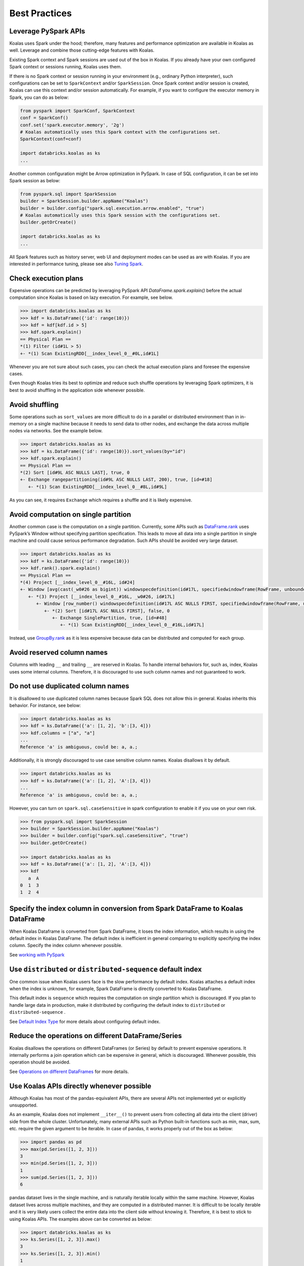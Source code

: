 ==============
Best Practices
==============

Leverage PySpark APIs
---------------------

Koalas uses Spark under the hood; therefore, many features and performance optimization are available
in Koalas as well. Leverage and combine those cutting-edge features with Koalas.

Existing Spark context and Spark sessions are used out of the box in Koalas. If you already have your own
configured Spark context or sessions running, Koalas uses them.

If there is no Spark context or session running in your environment (e.g., ordinary Python interpreter),
such configurations can be set to ``SparkContext`` and/or ``SparkSession``.
Once Spark context and/or session is created, Koalas can use this context and/or session automatically.
For example, if you want to configure the executor memory in Spark, you can do as below:

.. code-block:: python

   from pyspark import SparkConf, SparkContext
   conf = SparkConf()
   conf.set('spark.executor.memory', '2g')
   # Koalas automatically uses this Spark context with the configurations set.
   SparkContext(conf=conf)

   import databricks.koalas as ks
   ...

Another common configuration might be Arrow optimization in PySpark. In case of SQL configuration,
it can be set into Spark session as below:

.. code-block:: python

   from pyspark.sql import SparkSession
   builder = SparkSession.builder.appName("Koalas")
   builder = builder.config("spark.sql.execution.arrow.enabled", "true")
   # Koalas automatically uses this Spark session with the configurations set.
   builder.getOrCreate()

   import databricks.koalas as ks
   ...

All Spark features such as history server, web UI and deployment modes can be used as are with Koalas.
If you are interested in performance tuning, please see also `Tuning Spark <https://spark.apache.org/docs/latest/tuning.html>`_.


Check execution plans
---------------------

Expensive operations can be predicted by leveraging PySpark API `DataFrame.spark.explain()`
before the actual computation since Koalas is based on lazy execution. For example, see below.

.. code-block:: python

   >>> import databricks.koalas as ks
   >>> kdf = ks.DataFrame({'id': range(10)})
   >>> kdf = kdf[kdf.id > 5]
   >>> kdf.spark.explain()
   == Physical Plan ==
   *(1) Filter (id#1L > 5)
   +- *(1) Scan ExistingRDD[__index_level_0__#0L,id#1L]


Whenever you are not sure about such cases, you can check the actual execution plans and
foresee the expensive cases.

Even though Koalas tries its best to optimize and reduce such shuffle operations by leveraging Spark
optimizers, it is best to avoid shuffling in the application side whenever possible.


Avoid shuffling
---------------

Some operations such as ``sort_values`` are more difficult to do in a parallel or distributed
environment than in in-memory on a single machine because it needs to send data to other nodes,
and exchange the data across multiple nodes via networks. See the example below.

.. code-block:: python

   >>> import databricks.koalas as ks
   >>> kdf = ks.DataFrame({'id': range(10)}).sort_values(by="id")
   >>> kdf.spark.explain()
   == Physical Plan ==
   *(2) Sort [id#9L ASC NULLS LAST], true, 0
   +- Exchange rangepartitioning(id#9L ASC NULLS LAST, 200), true, [id=#18]
      +- *(1) Scan ExistingRDD[__index_level_0__#8L,id#9L]

As you can see, it requires ``Exchange`` which requires a shuffle and it is likely expensive.


Avoid computation on single partition
-------------------------------------

Another common case is the computation on a single partition. Currently, some APIs such as
`DataFrame.rank <https://koalas.readthedocs.io/en/latest/reference/api/databricks.koalas.DataFrame.rank.html>`_
uses PySpark’s Window without specifying partition specification. This leads to move all data into a single
partition in single machine and could cause serious performance degradation.
Such APIs should be avoided very large dataset.

.. code-block:: python

   >>> import databricks.koalas as ks
   >>> kdf = ks.DataFrame({'id': range(10)})
   >>> kdf.rank().spark.explain()
   == Physical Plan ==
   *(4) Project [__index_level_0__#16L, id#24]
   +- Window [avg(cast(_w0#26 as bigint)) windowspecdefinition(id#17L, specifiedwindowframe(RowFrame, unboundedpreceding$(), unboundedfollowing$())) AS id#24], [id#17L]
      +- *(3) Project [__index_level_0__#16L, _w0#26, id#17L]
         +- Window [row_number() windowspecdefinition(id#17L ASC NULLS FIRST, specifiedwindowframe(RowFrame, unboundedpreceding$(), currentrow$())) AS _w0#26], [id#17L ASC NULLS FIRST]
            +- *(2) Sort [id#17L ASC NULLS FIRST], false, 0
               +- Exchange SinglePartition, true, [id=#48]
                  +- *(1) Scan ExistingRDD[__index_level_0__#16L,id#17L]

Instead, use 
`GroupBy.rank <https://koalas.readthedocs.io/en/latest/reference/api/databricks.koalas.groupby.GroupBy.rank.html>`_
as it is less expensive because data can be distributed and computed for each group.


Avoid reserved column names
---------------------------

Columns with leading ``__`` and trailing ``__`` are reserved in Koalas. To handle internal behaviors for, such as, index,
Koalas uses some internal columns. Therefore, it is discouraged to use such column names and not guaranteed to work.


Do not use duplicated column names
----------------------------------

It is disallowed to use duplicated column names because Spark SQL does not allow this in general. Koalas inherits
this behavior. For instance, see below:

.. code-block:: python

   >>> import databricks.koalas as ks
   >>> kdf = ks.DataFrame({'a': [1, 2], 'b':[3, 4]})
   >>> kdf.columns = ["a", "a"]
   ...
   Reference 'a' is ambiguous, could be: a, a.;

Additionally, it is strongly discouraged to use case sensitive column names. Koalas disallows it by default.

.. code-block:: python

   >>> import databricks.koalas as ks
   >>> kdf = ks.DataFrame({'a': [1, 2], 'A':[3, 4]})
   ...
   Reference 'a' is ambiguous, could be: a, a.;

However, you can turn on ``spark.sql.caseSensitive`` in spark configuration to enable it if you use on your own risk.

.. code-block:: python

   >>> from pyspark.sql import SparkSession
   >>> builder = SparkSession.builder.appName("Koalas")
   >>> builder = builder.config("spark.sql.caseSensitive", "true")
   >>> builder.getOrCreate()

   >>> import databricks.koalas as ks
   >>> kdf = ks.DataFrame({'a': [1, 2], 'A':[3, 4]})
   >>> kdf
      a  A
   0  1  3
   1  2  4


Specify the index column in conversion from Spark DataFrame to Koalas DataFrame
-------------------------------------------------------------------------------

When Koalas Dataframe is converted from Spark DataFrame, it loses the index information, which results in using
the default index in Koalas DataFrame. The default index is inefficient in general comparing to explicitly specifying
the index column. Specify the index column whenever possible.

See  `working with PySpark <pandas_pyspark.rst#pyspark>`_

Use ``distributed`` or ``distributed-sequence`` default index
-------------------------------------------------------------

One common issue when Koalas users face is the slow performance by default index. Koalas attaches
a default index when the index is unknown, for example, Spark DataFrame is directly converted to Koalas DataFrame.

This default index is ``sequence`` which requires the computation on single partition which is discouraged. If you plan
to handle large data in production, make it distributed by configuring the default index to ``distributed`` or
``distributed-sequence`` .

See `Default Index Type <options.rst#default-index-type>`_ for more details about configuring default index.


Reduce the operations on different DataFrame/Series
---------------------------------------------------

Koalas disallows the operations on different DataFrames (or Series) by default to prevent expensive operations.
It internally performs a join operation which can be expensive in general, which is discouraged. Whenever possible,
this operation should be avoided.

See `Operations on different DataFrames <options.rst#operations-on-different-dataframes>`_ for more details.


Use Koalas APIs directly whenever possible
------------------------------------------

Although Koalas has most of the pandas-equivalent APIs, there are several APIs not implemented yet or explicitly unsupported.

As an example, Koalas does not implement ``__iter__()`` to prevent users from collecting all data into the client (driver) side from the whole cluster.
Unfortunately, many external APIs such as Python built-in functions such as min, max, sum, etc. require the given argument to be iterable.
In case of pandas, it works properly out of the box as below:

.. code-block:: python

   >>> import pandas as pd
   >>> max(pd.Series([1, 2, 3]))
   3
   >>> min(pd.Series([1, 2, 3]))
   1
   >>> sum(pd.Series([1, 2, 3]))
   6

pandas dataset lives in the single machine, and is naturally iterable locally within the same machine.
However, Koalas dataset lives across multiple machines, and they are computed in a distributed manner.
It is difficult to be locally iterable and it is very likely users collect the entire data into the client side without knowing it.
Therefore, it is best to stick to using Koalas APIs.
The examples above can be converted as below:

.. code-block:: python

   >>> import databricks.koalas as ks
   >>> ks.Series([1, 2, 3]).max()
   3
   >>> ks.Series([1, 2, 3]).min()
   1
   >>> ks.Series([1, 2, 3]).sum()
   6

Another common pattern from pandas users might be to rely on list comprehension or generator expression.
However, it also assumes the dataset is locally iterable under the hood.
Therefore, it works seamlessly in pandas as below:

.. code-block:: python

   >>> import pandas as pd
   >>> data = []
   >>> countries = ['London', 'New York', 'Helsinki']
   >>> pser = pd.Series([20., 21., 12.], index=countries)
   >>> for temperature in pser:
   ...     assert temperature > 0
   ...     if temperature > 1000:
   ...         temperature = None
   ...     data.append(temperature ** 2)
   ...
   >>> pd.Series(data, index=countries)
   London      400.0
   New York    441.0
   Helsinki    144.0
   dtype: float64

However, for Koalas it does not work as the same reason above.
The example above can be also changed to directly using Koalas APIs as below:

.. code-block:: python

   >>> import databricks.koalas as ks
   >>> import numpy as np
   >>> countries = ['London', 'New York', 'Helsinki']
   >>> kser = ks.Series([20., 21., 12.], index=countries)
   >>> def square(temperature) -> np.float64:
   ...     assert temperature > 0
   ...     if temperature > 1000:
   ...         temperature = None
   ...     return temperature ** 2
   ...
   >>> kser.apply(square)
   London      400.0
   New York    441.0
   Helsinki    144.0
   Name: 0, dtype: float64

